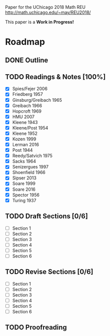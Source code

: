 # Local variables:
# eval: (add-hook 'after-save-hook 'org-md-export-to-markdown t t)
# end:

Paper for the UChicago 2018 Math REU http://math.uchicago.edu/~may/REU2018/

This paper is a **Work in Progress!**

* Roadmap
** DONE Outline
   CLOSED: [2018-07-19 Thu 18:46]
** TODO Readings & Notes [100%]
    - [X] Spies/Fejer 2006
	- [X] Friedberg 1957
	- [X] Ginsburg/Greibach 1965
	- [X] Greibach 1966
	- [X] Hopcroft 1969
	- [X] HMU 2007
	- [X] Kleene 1943
	- [X] Kleene/Post 1954
	- [X] Kleene 1952
	- [X] Kozen 1999
	- [X] Lerman 2016
	- [X] Post 1944
	- [X] Reedy/Satvich 1975
	- [X] Sacks 1964
	- [X] Senizergues 1997
	- [X] Shoenfield 1966
	- [X] Sipser 2013
	- [X] Soare 1999
	- [X] Soare 2016
	- [X] Spector 1956
	- [X] Turing 1937
** TODO Draft Sections [0/6]
   - [ ] Section 1
   - [ ] Section 2
   - [ ] Section 3
   - [ ] Section 4
   - [ ] Section 5
   - [ ] Section 6				 
** TODO Revise Sections [0/6]
   - [ ] Section 1
   - [ ] Section 2
   - [ ] Section 3
   - [ ] Section 4
   - [ ] Section 5
   - [ ] Section 6
** TODO Proofreading
